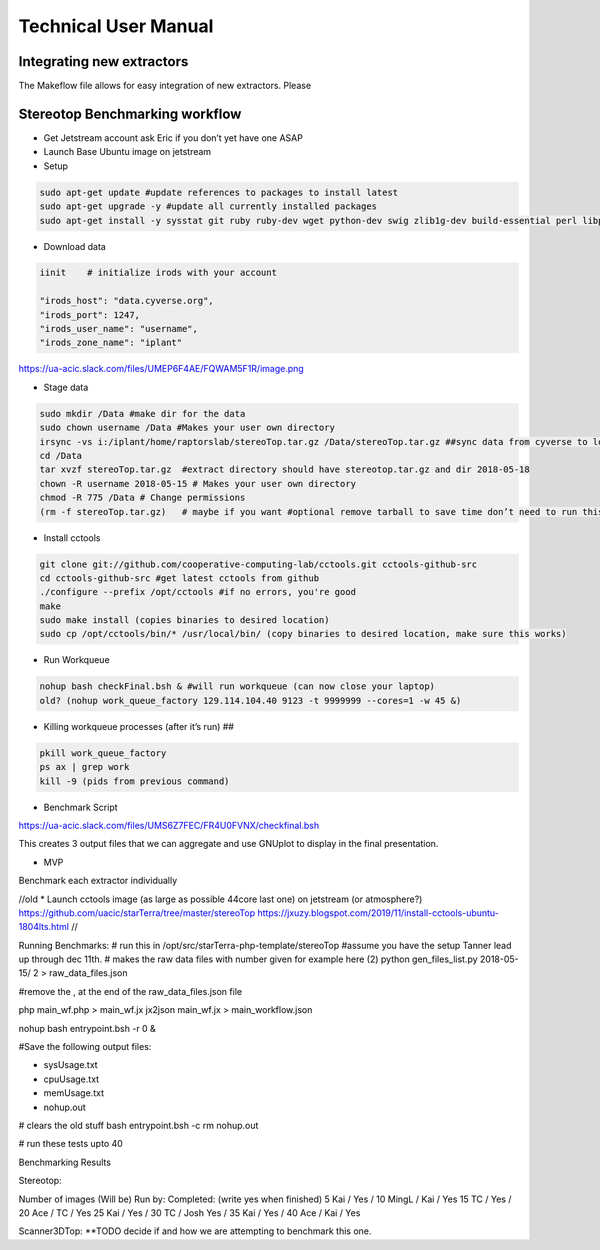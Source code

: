 Technical User Manual
=====================


Integrating new extractors
--------------------------
The Makeflow file allows for easy integration of new extractors. Please 
 



Stereotop Benchmarking workflow
-------------------------------
* Get Jetstream account ask Eric if you don’t yet have one ASAP

* Launch Base Ubuntu image on jetstream
* Setup 

.. code::
   
   sudo apt-get update #update references to packages to install latest
   sudo apt-get upgrade -y #update all currently installed packages
   sudo apt-get install -y sysstat git ruby ruby-dev wget python-dev swig zlib1g-dev build-essential perl libperl-dev singularity-  container #Install all required dependencies for cctool and what we need

* Download data
.. code::

   iinit    # initialize irods with your account 
   
   "irods_host": "data.cyverse.org",
   "irods_port": 1247,
   "irods_user_name": "username",
   "irods_zone_name": "iplant"


https://ua-acic.slack.com/files/UMEP6F4AE/FQWAM5F1R/image.png

* Stage data

.. code::

   sudo mkdir /Data #make dir for the data
   sudo chown username /Data #Makes your user own directory 
   irsync -vs i:/iplant/home/raptorslab/stereoTop.tar.gz /Data/stereoTop.tar.gz ##sync data from cyverse to local machine 
   cd /Data
   tar xvzf stereoTop.tar.gz  #extract directory should have stereotop.tar.gz and dir 2018-05-18
   chown -R username 2018-05-15 # Makes your user own directory 
   chmod -R 775 /Data # Change permissions
   (rm -f stereoTop.tar.gz)   # maybe if you want #optional remove tarball to save time don’t need to run this


* Install cctools

.. code::

   git clone git://github.com/cooperative-computing-lab/cctools.git cctools-github-src
   cd cctools-github-src #get latest cctools from github
   ./configure --prefix /opt/cctools #if no errors, you're good
   make 
   sudo make install (copies binaries to desired location)
   sudo cp /opt/cctools/bin/* /usr/local/bin/ (copy binaries to desired location, make sure this works)

* Run Workqueue
.. code::
   
   nohup bash checkFinal.bsh & #will run workqueue (can now close your laptop)
   old? (nohup work_queue_factory 129.114.104.40 9123 -t 9999999 --cores=1 -w 45 &)

* Killing workqueue processes (after it’s run) ##

.. code::

   pkill work_queue_factory
   ps ax | grep work
   kill -9 (pids from previous command)


* Benchmark Script

https://ua-acic.slack.com/files/UMS6Z7FEC/FR4U0FVNX/checkfinal.bsh

This creates 3 output files that we can aggregate and use GNUplot to display in the final presentation.

* MVP

Benchmark each extractor individually



//old 
* Launch cctools image (as large as possible 44core last one) on jetstream (or atmosphere?)
https://github.com/uacic/starTerra/tree/master/stereoTop
https://jxuzy.blogspot.com/2019/11/install-cctools-ubuntu-1804lts.html
//




Running Benchmarks:
# run this in /opt/src/starTerra-php-template/stereoTop
#assume you have the setup Tanner lead up through dec 11th.
# makes the raw data files with number given for example here (2)
python gen_files_list.py 2018-05-15/ 2 > raw_data_files.json

#remove the , at the end of the raw_data_files.json file

php main_wf.php > main_wf.jx
jx2json main_wf.jx > main_workflow.json

nohup bash entrypoint.bsh -r 0 &

#Save the following output files: 

- sysUsage.txt
- cpuUsage.txt
- memUsage.txt
- nohup.out

# clears the old stuff
bash entrypoint.bsh -c
rm nohup.out

# run these tests upto 40

Benchmarking Results

Stereotop: 



Number of images
(Will be) Run by:
Completed: (write yes when finished)
5
Kai / 
Yes / 
10
MingL / Kai
/ Yes
15
TC / 
Yes / 
20
Ace / TC
/ Yes
25
Kai / 
Yes /
30
TC / Josh
Yes / 
35
Kai / 
Yes /
40
Ace / Kai
/ Yes


Scanner3DTop:
**TODO decide if and how we are attempting to benchmark this one. 

